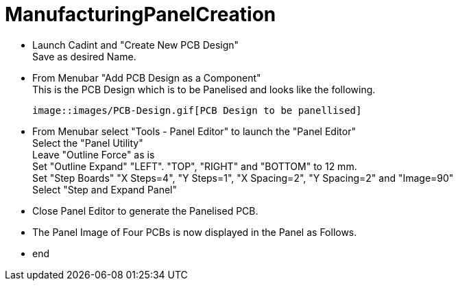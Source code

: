 # ManufacturingPanelCreation

* Launch Cadint and "Create New PCB Design" +
  Save as desired Name.
* From Menubar "Add PCB Design as a Component" +
  This is the PCB Design which is to be Panelised and looks like the following. +
  
  image::images/PCB-Design.gif[PCB Design to be panellised]
  
* From Menubar select "Tools - Panel Editor" to launch the "Panel Editor" +
  Select the "Panel Utility" +
  Leave "Outline Force" as is +
  Set "Outline Expand" "LEFT". "TOP", "RIGHT" and "BOTTOM" to 12 mm. +
  Set "Step Boards" "X Steps=4", "Y Steps=1", "X Spacing=2", "Y Spacing=2" and "Image=90" +
  Select "Step and Expand Panel" +
* Close Panel Editor to generate the Panelised PCB.
* The Panel Image of Four PCBs is now displayed in the Panel as Follows.
* end
